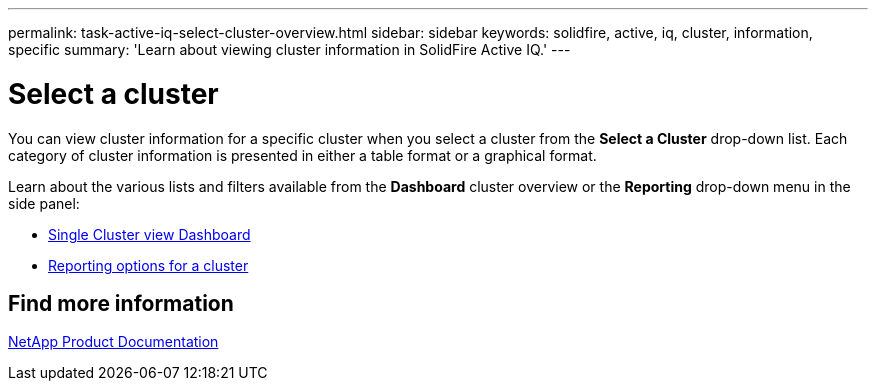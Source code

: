 ---
permalink: task-active-iq-select-cluster-overview.html
sidebar: sidebar
keywords: solidfire, active, iq, cluster, information, specific
summary: 'Learn about viewing cluster information in SolidFire Active IQ.'
---

= Select a cluster
:icons: font
:imagesdir: ./media/

[.lead]
You can view cluster information for a specific cluster when you select a cluster from the *Select a Cluster* drop-down list. Each category of cluster information is presented in either a table format or a graphical format.

Learn about the various lists and filters available from the *Dashboard* cluster overview or the *Reporting* drop-down menu in the side panel:

* link:task-active-iq-single-cluster-view-dashboard.html[Single Cluster view Dashboard]
* link:task-active-iq-reporting-options.html[Reporting options for a cluster]

== Find more information
https://www.netapp.com/support-and-training/documentation/[NetApp Product Documentation^]

